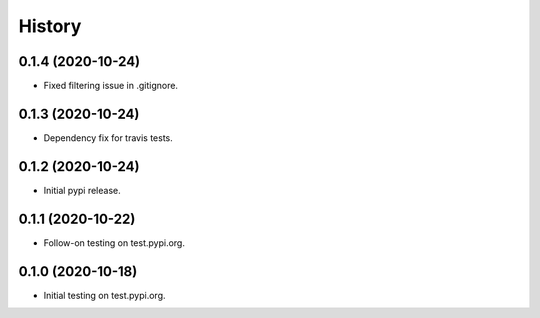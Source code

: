 =======
History
=======

0.1.4 (2020-10-24)
------------------

* Fixed filtering issue in .gitignore.

0.1.3 (2020-10-24)
------------------

* Dependency fix for travis tests.

0.1.2 (2020-10-24)
------------------

* Initial pypi release.

0.1.1 (2020-10-22)
------------------

* Follow-on testing on test.pypi.org.

0.1.0 (2020-10-18)
------------------

* Initial testing on test.pypi.org.
